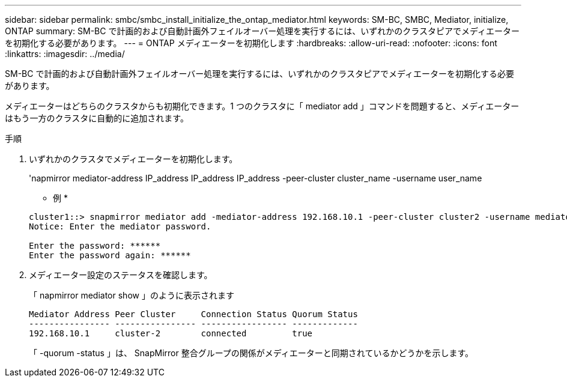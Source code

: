 ---
sidebar: sidebar 
permalink: smbc/smbc_install_initialize_the_ontap_mediator.html 
keywords: SM-BC, SMBC, Mediator, initialize, ONTAP 
summary: SM-BC で計画的および自動計画外フェイルオーバー処理を実行するには、いずれかのクラスタピアでメディエーターを初期化する必要があります。 
---
= ONTAP メディエーターを初期化します
:hardbreaks:
:allow-uri-read: 
:nofooter: 
:icons: font
:linkattrs: 
:imagesdir: ../media/


[role="lead"]
SM-BC で計画的および自動計画外フェイルオーバー処理を実行するには、いずれかのクラスタピアでメディエーターを初期化する必要があります。

メディエーターはどちらのクラスタからも初期化できます。1 つのクラスタに「 mediator add 」コマンドを問題すると、メディエーターはもう一方のクラスタに自動的に追加されます。

.手順
. いずれかのクラスタでメディエーターを初期化します。
+
'napmirror mediator-address IP_address IP_address IP_address -peer-cluster cluster_name -username user_name

+
* 例 *

+
....
cluster1::> snapmirror mediator add -mediator-address 192.168.10.1 -peer-cluster cluster2 -username mediatoradmin
Notice: Enter the mediator password.

Enter the password: ******
Enter the password again: ******
....
. メディエーター設定のステータスを確認します。
+
「 napmirror mediator show 」のように表示されます

+
....
Mediator Address Peer Cluster     Connection Status Quorum Status
---------------- ---------------- ----------------- -------------
192.168.10.1     cluster-2        connected         true
....
+
「 -quorum -status 」は、 SnapMirror 整合グループの関係がメディエーターと同期されているかどうかを示します。


